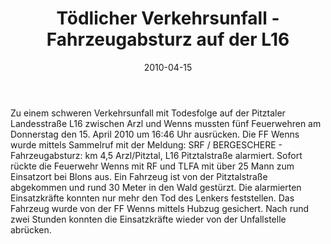 #+TITLE: Tödlicher Verkehrsunfall - Fahrzeugabsturz auf der L16
#+DATE: 2010-04-15
#+FACEBOOK_URL: 

Zu einem schweren Verkehrsunfall mit Todesfolge auf der Pitztaler Landesstraße L16 zwischen Arzl und Wenns mussten fünf Feuerwehren am Donnerstag den 15. April 2010 um 16:46 Uhr ausrücken. Die FF Wenns wurde mittels Sammelruf mit der Meldung: SRF / BERGESCHERE - Fahrzeugabsturz: km 4,5 Arzl/Pitztal, L16 Pitztalstraße alarmiert. Sofort rückte die Feuerwehr Wenns mit RF und TLFA mit über 25 Mann zum Einsatzort bei Blons aus. Ein Fahrzeug ist von der Pitztalstraße abgekommen und rund 30 Meter in den Wald gestürzt. Die alarmierten Einsatzkräfte konnten nur mehr den Tod des Lenkers feststellen. Das Fahrzeug wurde von der FF Wenns mittels Hubzug gesichert. Nach rund zwei Stunden konnten die Einsatzkräfte wieder von der Unfallstelle abrücken.
